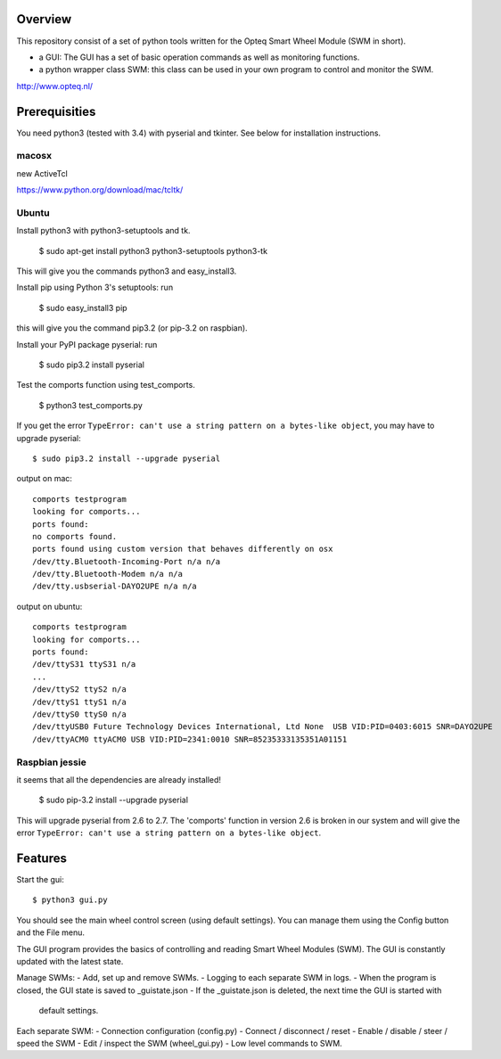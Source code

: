 Overview
--------

This repository consist of a set of python tools written for the Opteq Smart 
Wheel Module (SWM in short).

- a GUI: The GUI has a set of basic operation commands as well as monitoring 
  functions.

- a python wrapper class SWM: this class can be used in your own program to
  control and monitor the SWM.

http://www.opteq.nl/


Prerequisities
--------------

You need python3 (tested with 3.4) with pyserial and tkinter. See below for 
installation instructions.

macosx
======

new ActiveTcl

https://www.python.org/download/mac/tcltk/


Ubuntu
======

Install python3 with python3-setuptools and tk.

    $ sudo apt-get install python3 python3-setuptools python3-tk

This will give you the commands python3 and easy_install3.

Install pip using Python 3's setuptools: run 

    $ sudo easy_install3 pip

this will give you the command pip3.2 (or pip-3.2 on raspbian).

Install your PyPI package pyserial: run 

    $ sudo pip3.2 install pyserial 

Test the comports function using test_comports.

    $ python3 test_comports.py

If you get the error ``TypeError: can't use a string pattern on a bytes-like object``,
you may have to upgrade pyserial::

    $ sudo pip3.2 install --upgrade pyserial

output on mac::

    comports testprogram
    looking for comports...
    ports found:
    no comports found.
    ports found using custom version that behaves differently on osx
    /dev/tty.Bluetooth-Incoming-Port n/a n/a
    /dev/tty.Bluetooth-Modem n/a n/a
    /dev/tty.usbserial-DAYO2UPE n/a n/a

output on ubuntu::

    comports testprogram
    looking for comports...
    ports found:
    /dev/ttyS31 ttyS31 n/a
    ...
    /dev/ttyS2 ttyS2 n/a
    /dev/ttyS1 ttyS1 n/a
    /dev/ttyS0 ttyS0 n/a
    /dev/ttyUSB0 Future Technology Devices International, Ltd None  USB VID:PID=0403:6015 SNR=DAYO2UPE
    /dev/ttyACM0 ttyACM0 USB VID:PID=2341:0010 SNR=85235333135351A01151


Raspbian jessie
===============

it seems that all the dependencies are already installed!

    $ sudo pip-3.2 install --upgrade pyserial

This will upgrade pyserial from 2.6 to 2.7.
The 'comports' function in version 2.6 is broken in our system and will give 
the error ``TypeError: can't use a string pattern on a bytes-like object``. 

    
Features
--------

Start the gui::

    $ python3 gui.py

You should see the main wheel control screen (using default settings). You can 
manage them using the Config button and the File menu.

The GUI program provides the basics of controlling and reading Smart Wheel 
Modules (SWM). The GUI is constantly updated with the latest state.

Manage SWMs:
- Add, set up and remove SWMs.
- Logging to each separate SWM in logs.
- When the program is closed, the GUI state is saved to _guistate.json
- If the _guistate.json is deleted, the next time the GUI is started with
  default settings.

Each separate SWM:
- Connection configuration (config.py)
- Connect / disconnect / reset
- Enable / disable / steer / speed the SWM
- Edit / inspect the SWM (wheel_gui.py)
- Low level commands to SWM.